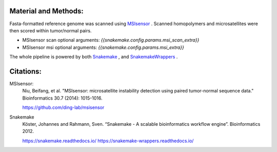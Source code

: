 Material and Methods:
#####################

Fasta-formatted reference genome was scanned using `MSIsensor <https://www.ncbi.nlm.nih.gov/pubmed/24371154>`_ . Scanned homopolymers and microsatellites were then scored within tumor/normal pairs.


* MSIsensor scan optional arguments: `{{snakemake.config.params.msi_scan_extra}}`
* MSIsensor msi optional arguments: `{{snakemake.config.params.msi_extra}}`

The whole pipeline is powered by both `Snakemake <https://snakemake.readthedocs.io>`_ , and `SnakemakeWrappers <https://snakemake-wrappers.readthedocs.io/>`_ .


Citations:
##########

MSIsensor:
  Niu, Beifang, et al. "MSIsensor: microsatellite instability detection using paired tumor-normal sequence data." Bioinformatics 30.7 (2014): 1015-1016.

  https://github.com/ding-lab/msisensor


Snakemake
  Köster, Johannes and Rahmann, Sven. “Snakemake - A scalable bioinformatics workflow engine”. Bioinformatics 2012.

  https://snakemake.readthedocs.io/
  https://snakemake-wrappers.readthedocs.io/
